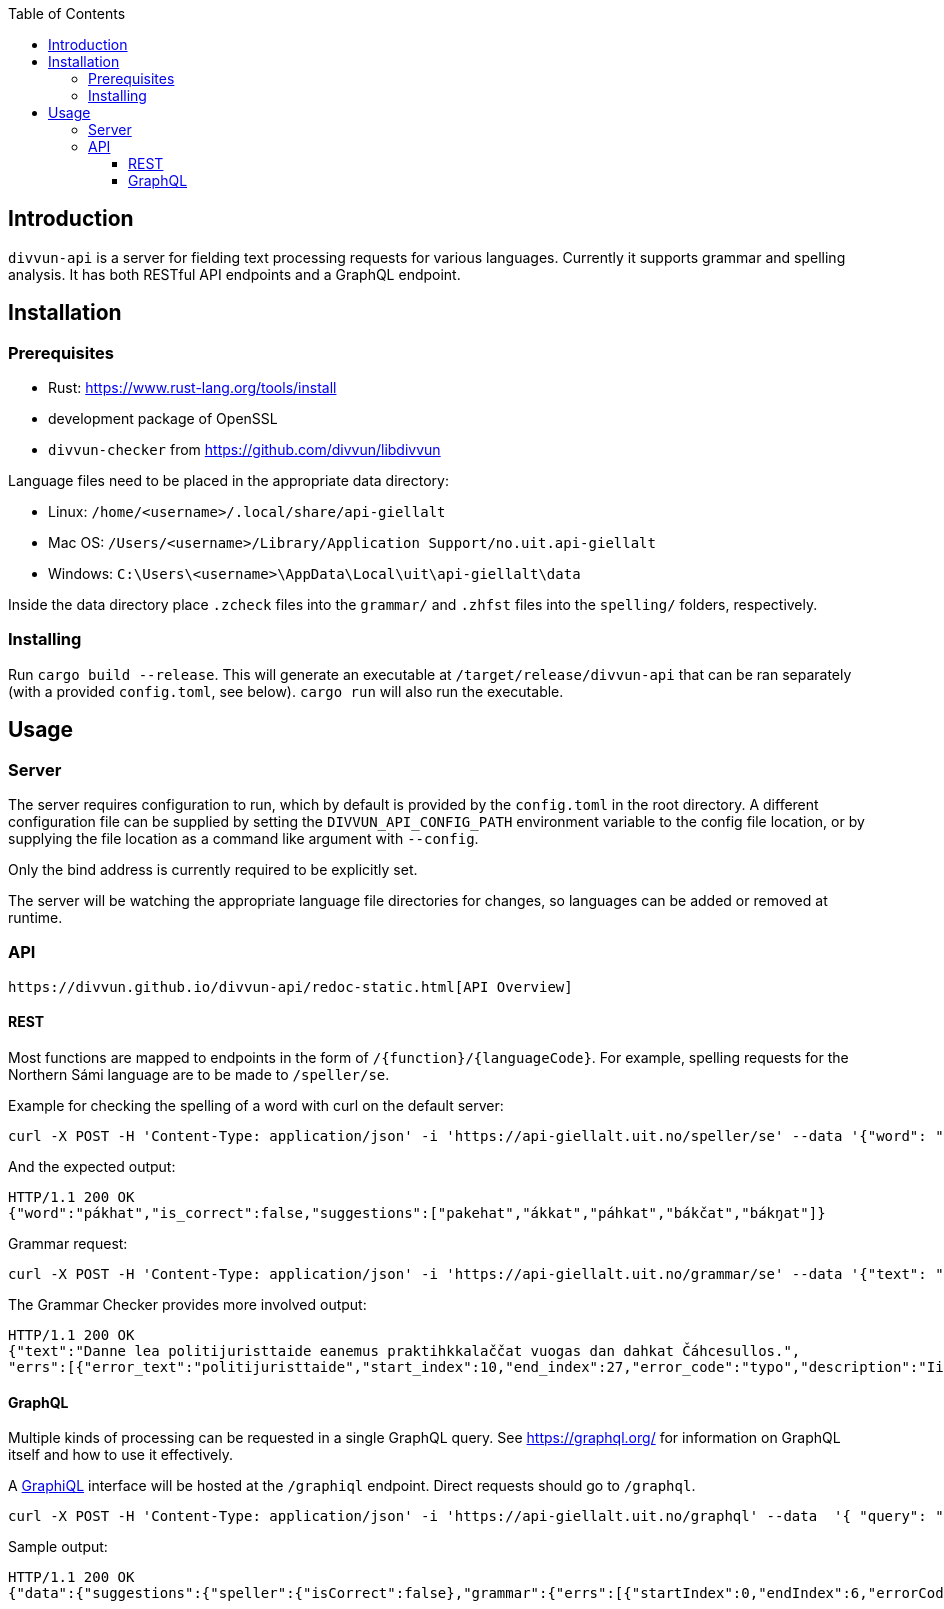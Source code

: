 :toc: left
:toclevels: 3
:nofooter:

== Introduction

`divvun-api` is a server for fielding text processing requests for various languages. Currently it
supports grammar and spelling analysis. It has both RESTful API endpoints and a GraphQL endpoint.

== Installation

=== Prerequisites

- Rust: https://www.rust-lang.org/tools/install
- development package of OpenSSL
- `divvun-checker` from https://github.com/divvun/libdivvun

Language files need to be placed in the appropriate data directory:

- Linux: `/home/<username>/.local/share/api-giellalt`

- Mac OS: `/Users/<username>/Library/Application Support/no.uit.api-giellalt`

- Windows: `C:\Users\<username>\AppData\Local\uit\api-giellalt\data`

Inside the data directory place `.zcheck` files into the `grammar/` and `.zhfst` files into the `spelling/` folders, respectively.

=== Installing

Run `cargo build --release`. This will generate an executable at `/target/release/divvun-api` that can be
ran separately (with a provided `config.toml`, see below). `cargo run` will also run the executable.

== Usage

=== Server

The server requires configuration to run, which by default is provided by the `config.toml` in the root directory.
A different configuration file can be supplied by setting the `DIVVUN_API_CONFIG_PATH` environment variable to the
config file location, or by supplying the file location as a command like argument with `--config`.

Only the bind address is currently required to be explicitly set.

The server will be watching the appropriate language file directories for changes, so languages can be added or removed
at runtime.

=== API

 https://divvun.github.io/divvun-api/redoc-static.html[API Overview]

==== REST

Most functions are mapped to endpoints in the form of `/{function}/{languageCode}`. For example, spelling requests
for the Northern Sámi language are to be made to `/speller/se`.

Example for checking the spelling of a word with curl on the default server:

[source]
----
curl -X POST -H 'Content-Type: application/json' -i 'https://api-giellalt.uit.no/speller/se' --data '{"word": "pákhat"}'
----

And the expected output:

[source]
----
HTTP/1.1 200 OK
{"word":"pákhat","is_correct":false,"suggestions":["pakehat","ákkat","páhkat","bákčat","bákŋat"]}
----

Grammar request:

[source]
----
curl -X POST -H 'Content-Type: application/json' -i 'https://api-giellalt.uit.no/grammar/se' --data '{"text": "Danne lea politijuristtaide eanemus praktihkkalaččat vuogas dan dahkat Čáhcesullos."}'
----

The Grammar Checker provides more involved output:

[source]
----
HTTP/1.1 200 OK
{"text":"Danne lea politijuristtaide eanemus praktihkkalaččat vuogas dan dahkat Čáhcesullos.",
"errs":[{"error_text":"politijuristtaide","start_index":10,"end_index":27,"error_code":"typo","description":"Ii leat sátnelisttus","suggestions":["politiijajuristtaide"],"title":"Čállinmeattáhusat"},{"error_text":"praktihkkalaččat","start_index":36,"end_index":52,"error_code":"typo","description":"Ii leat sátnelisttus","suggestions":["praktihkalaččat"],"title":"Čállinmeattáhusat"}]}
----

==== GraphQL

Multiple kinds of processing can be requested in a single GraphQL query. See https://graphql.org/ for information on GraphQL itself and how to use it effectively.

A https://github.com/graphql/graphiql[GraphiQL] interface will be hosted at the `/graphiql` endpoint. Direct requests should go to `/graphql`.

[source]
----
curl -X POST -H 'Content-Type: application/json' -i 'https://api-giellalt.uit.no/graphql' --data  '{ "query": "query { suggestions(text: \"pákhat\", language: \"se\") { speller { isCorrect }, grammar { errs { startIndex endIndex errorCode description suggestions title } } } }" }'
----

Sample output:

[source]
----
HTTP/1.1 200 OK
{"data":{"suggestions":{"speller":{"isCorrect":false},"grammar":{"errs":[{"startIndex":0,"endIndex":6,"errorCode":"typo","description":"Ii leat sátnelisttus","suggestions":[],"title":"Čállinmeattáhusat"}]}}}}
----
